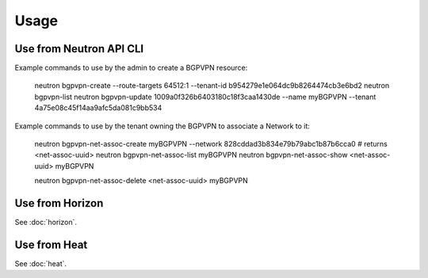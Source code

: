 ========
Usage
========

Use from Neutron API CLI
------------------------

Example commands to use by the admin to create a BGPVPN resource:

	neutron bgpvpn-create --route-targets 64512:1 --tenant-id b954279e1e064dc9b8264474cb3e6bd2
	neutron bgpvpn-list
	neutron bgpvpn-update 1009a0f326b6403180c18f3caa1430de --name myBGPVPN --tenant 4a75e08c45f14aa9afc5da081c9bb534

Example commands to use by the tenant owning the BGPVPN to associate a Network to it:

	neutron bgpvpn-net-assoc-create myBGPVPN --network 828cddad3b834e79b79abc1b87b6cca0
	# returns <net-assoc-uuid>
	neutron bgpvpn-net-assoc-list myBGPVPN
	neutron bgpvpn-net-assoc-show <net-assoc-uuid> myBGPVPN 

	neutron bgpvpn-net-assoc-delete <net-assoc-uuid> myBGPVPN

Use from Horizon
----------------

See :doc:`horizon`.

Use from Heat
------------- 

See :doc:`heat`.

